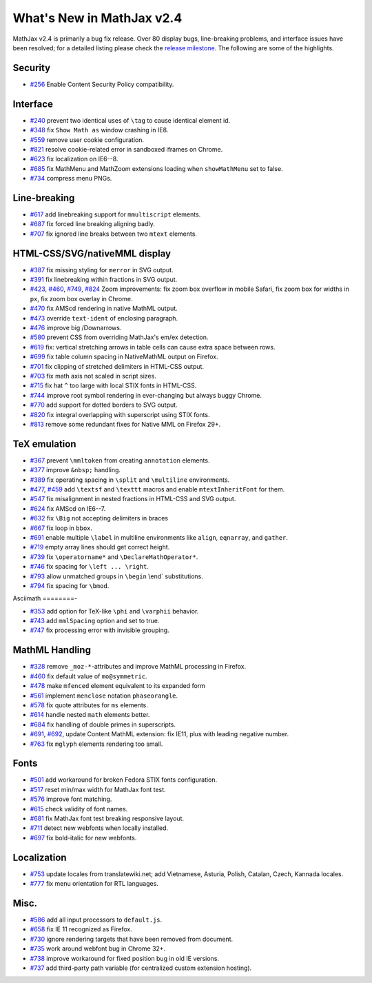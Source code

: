 .. _whats-new-2.4:

**************************
What's New in MathJax v2.4
**************************



MathJax v2.4 is primarily a bug fix release. Over 80 display bugs,
line-breaking problems, and interface issues have been resolved; for a
detailed listing please check the `release
milestone <https://github.com/mathjax/MathJax/issues?milestone=2&state=closed>`__.
The following are some of the highlights.

Security
========

-  `#256 <https://github.com/mathjax/MathJax/issues/256>`__ Enable
   Content Security Policy compatibility.

Interface
=========

-  `#240 <https://github.com/mathjax/MathJax/issues/240>`__ prevent two
   identical uses of ``\tag`` to cause identical element id.
-  `#348 <https://github.com/mathjax/MathJax/issues/348>`__ fix
   ``Show Math as`` window crashing in IE8.
-  `#559 <https://github.com/mathjax/MathJax/issues/559>`__ remove user
   cookie configuration.
-  `#821 <https://github.com/mathjax/MathJax/issues/821>`__ resolve 
   cookie-related error in sandboxed iframes on Chrome.
-  `#623 <https://github.com/mathjax/MathJax/issues/623>`__ fix
   localization on IE6--8.
-  `#685 <https://github.com/mathjax/MathJax/issues/685>`__ fix MathMenu
   and MathZoom extensions loading when ``showMathMenu`` set to false.
-  `#734 <https://github.com/mathjax/MathJax/issues/734>`__ compress
   menu PNGs.

Line-breaking
=============

-  `#617 <https://github.com/mathjax/MathJax/issues/617>`__ add
   linebreaking support for ``mmultiscript`` elements.
-  `#687 <https://github.com/mathjax/MathJax/issues/687>`__ fix forced
   line breaking aligning badly.
-  `#707 <https://github.com/mathjax/MathJax/issues/707>`__ fix ignored
   line breaks between two ``mtext`` elements.

HTML-CSS/SVG/nativeMML display
==============================

-  `#387 <https://github.com/mathjax/MathJax/issues/387>`__ fix missing
   styling for ``merror`` in SVG output.
-  `#391 <https://github.com/mathjax/MathJax/issues/391>`__ fix
   linebreaking within fractions in SVG output.
-  `#423 <https://github.com/mathjax/MathJax/issues/423>`__,
   `#460 <https://github.com/mathjax/MathJax/issues/460>`__,
   `#749 <https://github.com/mathjax/MathJax/issues/749>`__,
   `#824 <https://github.com/mathjax/MathJax/issues/824>`__ Zoom
   improvements: fix zoom box overflow in mobile Safari, fix zoom box
   for widths in ``px``, fix zoom box overlay in Chrome.
-  `#470 <https://github.com/mathjax/MathJax/issues/470>`__ fix AMScd
   rendering in native MathML output.
-  `#473 <https://github.com/mathjax/MathJax/issues/473>`__ override
   ``text-ident`` of enclosing paragraph.
-  `#476 <https://github.com/mathjax/MathJax/issues/476>`__ improve big
   /Downarrows.
-  `#580 <https://github.com/mathjax/MathJax/issues/580>`__ prevent CSS
   from overriding MathJax's em/ex detection.
-  `#619 <https://github.com/mathjax/MathJax/issues/619>`__ fix:
   vertical stretching arrows in table cells can cause extra space
   between rows.
-  `#699 <https://github.com/mathjax/MathJax/issues/699>`__ fix table
   column spacing in NativeMathML output on Firefox.
-  `#701 <https://github.com/mathjax/MathJax/issues/701>`__ fix clipping
   of stretched delimiters in HTML-CSS output.
-  `#703 <https://github.com/mathjax/MathJax/issues/703>`__ fix math
   axis not scaled in script sizes.
-  `#715 <https://github.com/mathjax/MathJax/issues/715>`__ fix hat
   ``^`` too large with local STIX fonts in HTML-CSS.
-  `#744 <https://github.com/mathjax/MathJax/issues/744>`__ improve root
   symbol rendering in ever-changing but always buggy Chrome.
-  `#770 <https://github.com/mathjax/MathJax/issues/770>`__ add support
   for dotted borders to SVG output.
-  `#820 <https://github.com/mathjax/MathJax/issues/820>`__ fix integral
   overlapping with superscript using STIX fonts.
-  `#813 <https://github.com/mathjax/MathJax/issues/813>`__ remove
   some redundant fixes for Native MML on Firefox 29+.

TeX emulation
=============

-  `#367 <https://github.com/mathjax/MathJax/issues/376>`__ prevent
   ``\mmltoken`` from creating ``annotation`` elements.
-  `#377 <https://github.com/mathjax/MathJax/issues/377>`__ improve
   ``&nbsp;`` handling.
-  `#389 <https://github.com/mathjax/MathJax/issues/389>`__ fix
   operating spacing in ``\split`` and ``\multiline`` environments.
-  `#477 <https://github.com/mathjax/MathJax/issues/477>`__,
   `#459 <https://github.com/mathjax/MathJax/issues/459>`__ add
   ``\textsf`` and ``\texttt`` macros and enable ``mtextInheritFont``
   for them.
-  `#547 <https://github.com/mathjax/MathJax/issues/547>`__ fix
   misalignment in nested fractions in HTML-CSS and SVG output.
-  `#624 <https://github.com/mathjax/MathJax/issues/624>`__ fix AMScd on
   IE6--7.
-  `#632 <https://github.com/mathjax/MathJax/issues/632>`__ fix ``\Big``
   not accepting delimiters in braces
-  `#667 <https://github.com/mathjax/MathJax/issues/667>`__ fix loop in
   ``bbox``.
-  `#691 <https://github.com/mathjax/MathJax/issues/691>`__ enable
   multiple ``\label`` in multiline environments like ``align``,
   ``eqnarray``, and ``gather``.
-  `#719 <https://github.com/mathjax/MathJax/issues/719>`__ empty array
   lines should get correct height.
-  `#739 <https://github.com/mathjax/MathJax/issues/739>`__ fix
   ``\operatorname*`` and ``\DeclareMathOperator*``.
-  `#746 <https://github.com/mathjax/MathJax/issues/746>`__ fix spacing
   for ``\left ... \right``.
-  `#793 <https://github.com/mathjax/MathJax/issues/793>`__ allow
   unmatched groups in ``\begin`` \\end\` substitutions.
-  `#794 <https://github.com/mathjax/MathJax/issues/794>`__ fix spacing
   for ``\bmod``.

Asciimath
========-

-  `#353 <https://github.com/mathjax/MathJax/issues/353>`__ add option
   for TeX-like ``\phi`` and ``\varphii`` behavior.
-  `#743 <https://github.com/mathjax/MathJax/issues/743>`__ add
   ``mmlSpacing`` option and set to true.
-  `#747 <https://github.com/mathjax/MathJax/issues/747>`__ fix
   processing error with invisible grouping.

MathML Handling
===============

-  `#328 <https://github.com/mathjax/MathJax/issues/328>`__ remove
   ``_moz-*``-attributes and improve MathML processing in Firefox.
-  `#460 <https://github.com/mathjax/MathJax/issues/469>`__ fix default
   value of ``mo@symmetric``.
-  `#478 <https://github.com/mathjax/MathJax/issues/478>`__ make
   ``mfenced`` element equivalent to its expanded form
-  `#561 <https://github.com/mathjax/MathJax/issues/561>`__ implement
   ``menclose`` notation ``phaseorangle``.
-  `#578 <https://github.com/mathjax/MathJax/issues/578>`__ fix quote
   attributes for ``ms`` elements.
-  `#614 <https://github.com/mathjax/MathJax/issues/614>`__ handle
   nested ``math`` elements better.
-  `#684 <https://github.com/mathjax/MathJax/issues/684>`__ fix handling
   of double primes in superscripts.
-  `#691 <https://github.com/mathjax/MathJax/issues/696>`__,
   `#692 <https://github.com/mathjax/MathJax/issues/692>`__, update
   Content MathML extension: fix IE11, plus with leading negative
   number.
-  `#763 <https://github.com/mathjax/MathJax/issues/763>`__ fix
   ``mglyph`` elements rendering too small.

Fonts
=====

-  `#501 <https://github.com/mathjax/MathJax/issues/501>`__ add
   workaround for broken Fedora STIX fonts configuration.
-  `#517 <https://github.com/mathjax/MathJax/issues/517>`__ reset
   min/max width for MathJax font test.
-  `#576 <https://github.com/mathjax/MathJax/issues/576>`__ improve font
   matching.
-  `#615 <https://github.com/mathjax/MathJax/issues/615>`__ check
   validity of font names.
-  `#681 <https://github.com/mathjax/MathJax/issues/681>`__ fix MathJax
   font test breaking responsive layout.
-  `#711 <https://github.com/mathjax/MathJax/issues/711>`__ detect new
   webfonts when locally installed.
-  `#697 <https://github.com/mathjax/MathJax/issues/697>`__ fix
   bold-italic for new webfonts.

Localization
============

-  `#753 <https://github.com/mathjax/MathJax/issues/753>`__ update
   locales from translatewiki.net; add Vietnamese, Asturia, Polish,
   Catalan, Czech, Kannada locales.
-  `#777 <https://github.com/mathjax/MathJax/issues/777>`__ fix menu
   orientation for RTL languages.

Misc.
=====

-  `#586 <https://github.com/mathjax/MathJax/issues/586>`__ add all
   input processors to ``default.js``.
-  `#658 <https://github.com/mathjax/MathJax/issues/658>`__ fix IE 11
   recognized as Firefox.
-  `#730 <https://github.com/mathjax/MathJax/issues/730>`__ ignore
   rendering targets that have been removed from document.
-  `#735 <https://github.com/mathjax/MathJax/issues/735>`__ work around
   webfont bug in Chrome 32+.
-  `#738 <https://github.com/mathjax/MathJax/issues/738>`__ improve
   workaround for fixed position bug in old IE versions.
-  `#737 <https://github.com/mathjax/MathJax/issues/737>`__ add
   third-party path variable (for centralized custom extension hosting).
